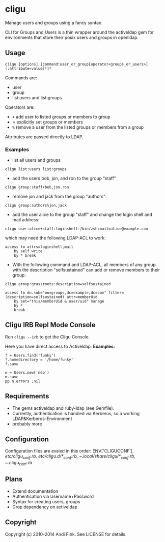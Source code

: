 * cligu
Manage users and groups using a fancy syntax.

CLI for Groups and Users is a thin wrapper around the activeldap gem for environments that store their posix users and groups in openldap.

** Usage
: cligu [options] [command:user_or_group[operator<groups_or_users>][:attribute=value]*]*

Commands are:
- user
- group
- list:users and list:groups

Operators are:
- =+= add user to listed groups or members to group
- = explicitly set groups or members
- =%= remove a user from the listed groups or members from a group

Attributes are passed directly to LDAP.

*** Examples
- list all users and groups
: cligu list:users list:groups

- add the users bob, jon, and ron to the group "staff"
: cligu group:staff+bob,jon,ron

- remove jon and jack from the group "authors":
: cligu group:authors%jon,jack

- add the user alice to the group "staff" and change the login shell and mail address:
: cligu user:alice+staff:loginshell:/bin/zsh:mail=alice@example.com

which may need the following LDAP-ACL to work:
: access to attrs=loginshell,mail
:     by self write
:     by * break


- With the following command and LDAP-ACL, all members of any group with the description "selfsustained" can add or remove members to their group:
: cligu group:grassroots:description=selfsustained

: access to dn.sub="ou=groups,dc=example,dc=com" filter=(description=selfsustained) attr=memberUid
:     by set="this/memberUid & user/uid" manage
:     by *
:     break

** Cligu IRB Repl Mode Console
Run =cligu --irb= to get the Cligu Console.

Here you have direct access to Activeldap:
*Examples:*
: f = Users.find('funky')
: f.homedirectory = '/home/funky'
: f.save

: n = Users.new('neo')
: n.save
: pp n.errors ;nil

** Requirements
- The gems activeldap and ruby-ldap (see Gemfile).
- Currently, authentication is handled via Kerberos, so a working LDAP&Kerberos-Environment
- probably more

** Configuration
Configuration files are evaled in this order:
ENV['CLIGUCONF'], /etc/cligu_conf.rb, /etc/cligu.d/*_conf.rb, ~/.local/share/cligu/*_conf.rb, ~/.cligu_conf.rb

** Plans
- Extend documentation
- Authentication via Username+Password
- Syntax for creating users, groups
- Drop dependency on activeldap

** Copyright

Copyright (c) 2010-2014 Andi Fink. See LICENSE for details.
